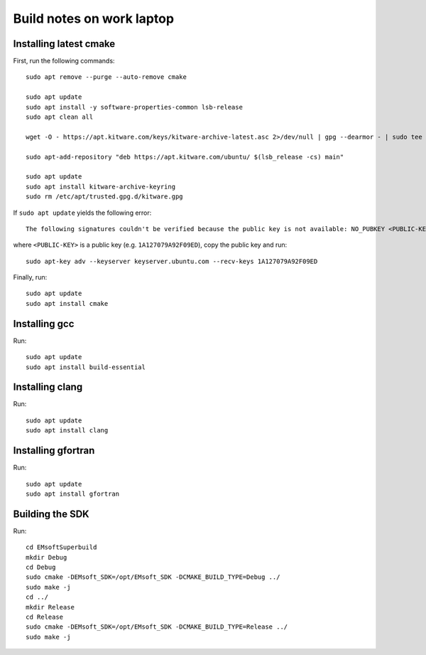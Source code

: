 Build notes on work laptop
==========================

Installing latest cmake
-----------------------

First, run the following commands::

  sudo apt remove --purge --auto-remove cmake

  sudo apt update
  sudo apt install -y software-properties-common lsb-release
  sudo apt clean all

  wget -O - https://apt.kitware.com/keys/kitware-archive-latest.asc 2>/dev/null | gpg --dearmor - | sudo tee /etc/apt/trusted.gpg.d/kitware.gpg >/dev/null

  sudo apt-add-repository "deb https://apt.kitware.com/ubuntu/ $(lsb_release -cs) main"

  sudo apt update
  sudo apt install kitware-archive-keyring
  sudo rm /etc/apt/trusted.gpg.d/kitware.gpg

If ``sudo apt update`` yields the following error::

  The following signatures couldn't be verified because the public key is not available: NO_PUBKEY <PUBLIC-KEY>

where ``<PUBLIC-KEY>`` is a public key (e.g. ``1A127079A92F09ED``), copy the
public key and run::

  sudo apt-key adv --keyserver keyserver.ubuntu.com --recv-keys 1A127079A92F09ED

Finally, run::

  sudo apt update
  sudo apt install cmake

Installing gcc
--------------

Run::

  sudo apt update
  sudo apt install build-essential

Installing clang
----------------

Run::

  sudo apt update
  sudo apt install clang

Installing gfortran
-------------------

Run::

  sudo apt update
  sudo apt install gfortran

Building the SDK
----------------

Run::

  cd EMsoftSuperbuild
  mkdir Debug
  cd Debug
  sudo cmake -DEMsoft_SDK=/opt/EMsoft_SDK -DCMAKE_BUILD_TYPE=Debug ../
  sudo make -j
  cd ../
  mkdir Release
  cd Release
  sudo cmake -DEMsoft_SDK=/opt/EMsoft_SDK -DCMAKE_BUILD_TYPE=Release ../
  sudo make -j

